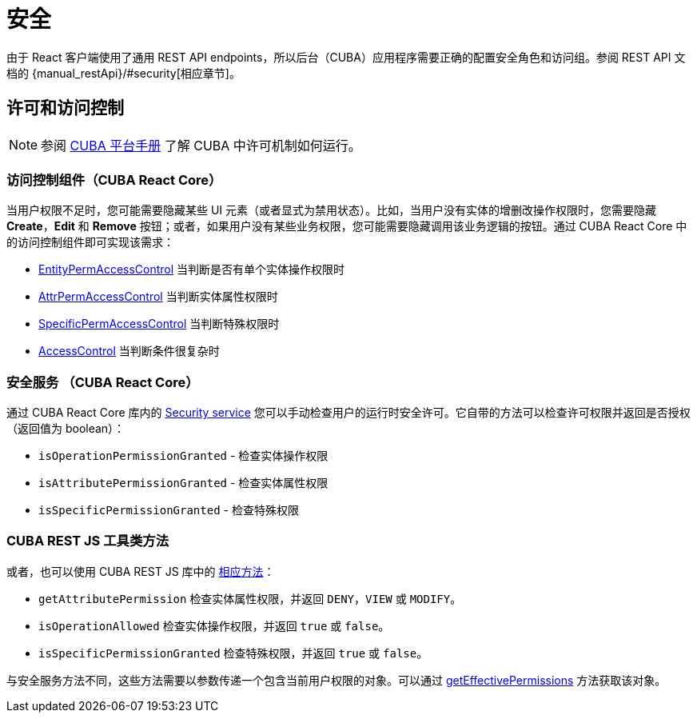 = 安全
:api_core_Security: link:../api-reference/cuba-react-core/classes/_app_security_.security.html
:api_rest_security: link:../api-reference/cuba-rest-js/modules/_security_.html
:api_rest_getEffectivePermissions: link:../api-reference/cuba-rest-js/classes/_cuba_.cubaapp.html#geteffectivepermissions
:experimental:

由于 React 客户端使用了通用 REST API endpoints，所以后台（CUBA）应用程序需要正确的配置安全角色和访问组。参阅 REST API 文档的 {manual_restApi}/#security[相应章节]。

== 许可和访问控制

NOTE: 参阅 link:{manual_platform}/permissions.html[CUBA 平台手册] 了解 CUBA 中许可机制如何运行。

=== 访问控制组件（CUBA React Core）

当用户权限不足时，您可能需要隐藏某些 UI 元素（或者显式为禁用状态）。比如，当用户没有实体的增删改操作权限时，您需要隐藏 btn:[Create]，btn:[Edit] 和 btn:[Remove] 按钮；或者，如果用户没有某些业务权限，您可能需要隐藏调用该业务逻辑的按钮。通过 CUBA React Core 中的访问控制组件即可实现该需求：

* xref:cuba-react-core:entity-perm-access-control.adoc[EntityPermAccessControl] 当判断是否有单个实体操作权限时
* xref:cuba-react-core:attr-perm-access-control.adoc[AttrPermAccessControl] 当判断实体属性权限时
* xref:cuba-react-core:specific-perm-access-control.adoc[SpecificPermAccessControl] 当判断特殊权限时
* xref:cuba-react-core:access-control.adoc[AccessControl] 当判断条件很复杂时

=== 安全服务 （CUBA React Core）

通过 CUBA React Core 库内的 {api_core_Security}[Security service] 您可以手动检查用户的运行时安全许可。它自带的方法可以检查许可权限并返回是否授权（返回值为 boolean）：

* `isOperationPermissionGranted` - 检查实体操作权限
* `isAttributePermissionGranted` - 检查实体属性权限
* `isSpecificPermissionGranted` - 检查特殊权限

=== CUBA REST JS 工具类方法

或者，也可以使用 CUBA REST JS 库中的 {api_rest_security}[相应方法]：

* `getAttributePermission` 检查实体属性权限，并返回 `DENY`，`VIEW` 或 `MODIFY`。
* `isOperationAllowed` 检查实体操作权限，并返回 `true` 或 `false`。
* `isSpecificPermissionGranted` 检查特殊权限，并返回 `true` 或 `false`。

与安全服务方法不同，这些方法需要以参数传递一个包含当前用户权限的对象。可以通过 {api_rest_getEffectivePermissions}[getEffectivePermissions] 方法获取该对象。